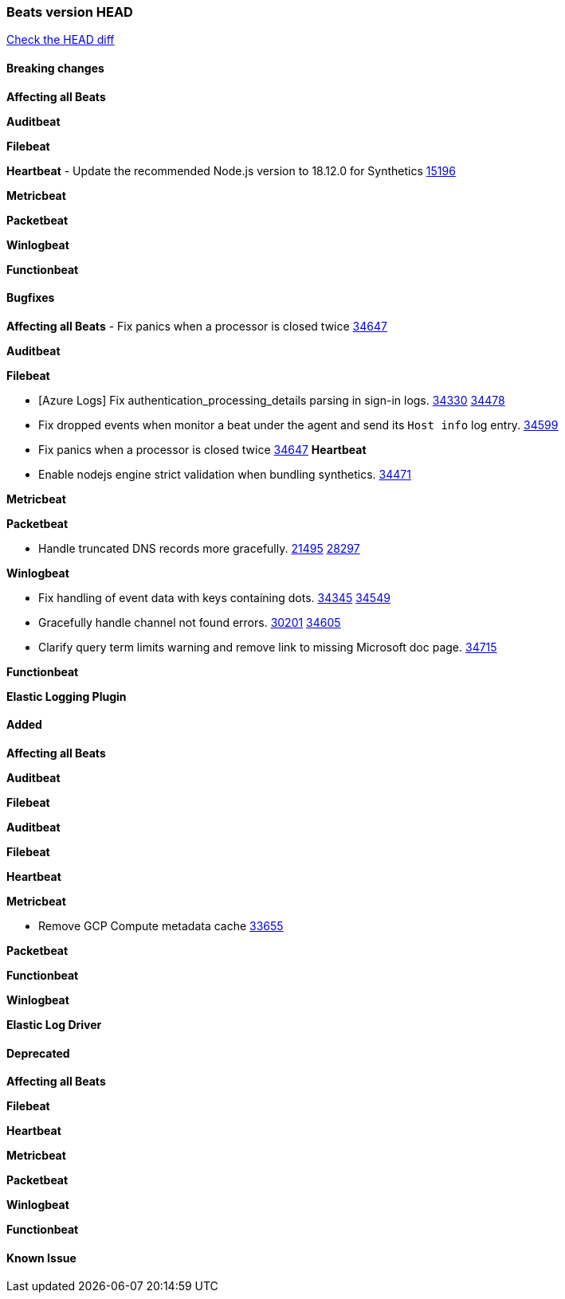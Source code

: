 // Use these for links to issue and pulls. Note issues and pulls redirect one to
// each other on Github, so don't worry too much on using the right prefix.
:issue: https://github.com/elastic/beats/issues/
:pull: https://github.com/elastic/beats/pull/

=== Beats version HEAD
https://github.com/elastic/beats/compare/v7.0.0-alpha2...master[Check the HEAD diff]

==== Breaking changes

*Affecting all Beats*

*Auditbeat*

*Filebeat*

*Heartbeat*
- Update the recommended Node.js version to 18.12.0 for Synthetics {pull}15196[15196]

*Metricbeat*


*Packetbeat*

*Winlogbeat*


*Functionbeat*

==== Bugfixes

*Affecting all Beats*
- Fix panics when a processor is closed twice {pull}34647[34647]

*Auditbeat*


*Filebeat*

- [Azure Logs] Fix authentication_processing_details parsing in sign-in logs. {issue}34330[34330] {pull}34478[34478]
- Fix dropped events when monitor a beat under the agent and send its `Host info` log entry. {pull}34599[34599]
- Fix panics when a processor is closed twice {pull}34647[34647]
*Heartbeat*

- Enable nodejs engine strict validation when bundling synthetics. {pull}34471[34471]

*Metricbeat*


*Packetbeat*

- Handle truncated DNS records more gracefully. {issue}21495[21495] {pull}28297[28297]

*Winlogbeat*

- Fix handling of event data with keys containing dots. {issue}34345[34345] {pull}34549[34549]
- Gracefully handle channel not found errors. {issue}30201[30201] {pull}34605[34605]
- Clarify query term limits warning and remove link to missing Microsoft doc page. {pull}34715[34715]

*Functionbeat*

*Elastic Logging Plugin*


==== Added

*Affecting all Beats*



*Auditbeat*


*Filebeat*


*Auditbeat*


*Filebeat*


*Heartbeat*


*Metricbeat*

- Remove GCP Compute metadata cache {pull}33655[33655]

*Packetbeat*


*Functionbeat*


*Winlogbeat*



*Elastic Log Driver*


==== Deprecated

*Affecting all Beats*


*Filebeat*


*Heartbeat*

*Metricbeat*


*Packetbeat*

*Winlogbeat*

*Functionbeat*

==== Known Issue
